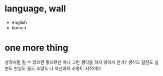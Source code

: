 * language, wall

- english
- korean

* one more thing

생각처럼 될 수 있으면 좋으련만 아니 그런 생각을 하지 않아서 인가? 
생각도 실천도 실현도 현실도 꿈도 소망도 
나 자신과의 소통이 시작이다

